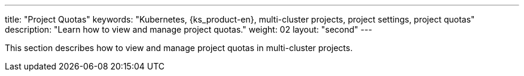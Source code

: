 ---
title: "Project Quotas"
keywords: "Kubernetes, {ks_product-en}, multi-cluster projects, project settings, project quotas"
description: "Learn how to view and manage project quotas."
weight: 02
layout: "second"
---


This section describes how to view and manage project quotas in multi-cluster projects.